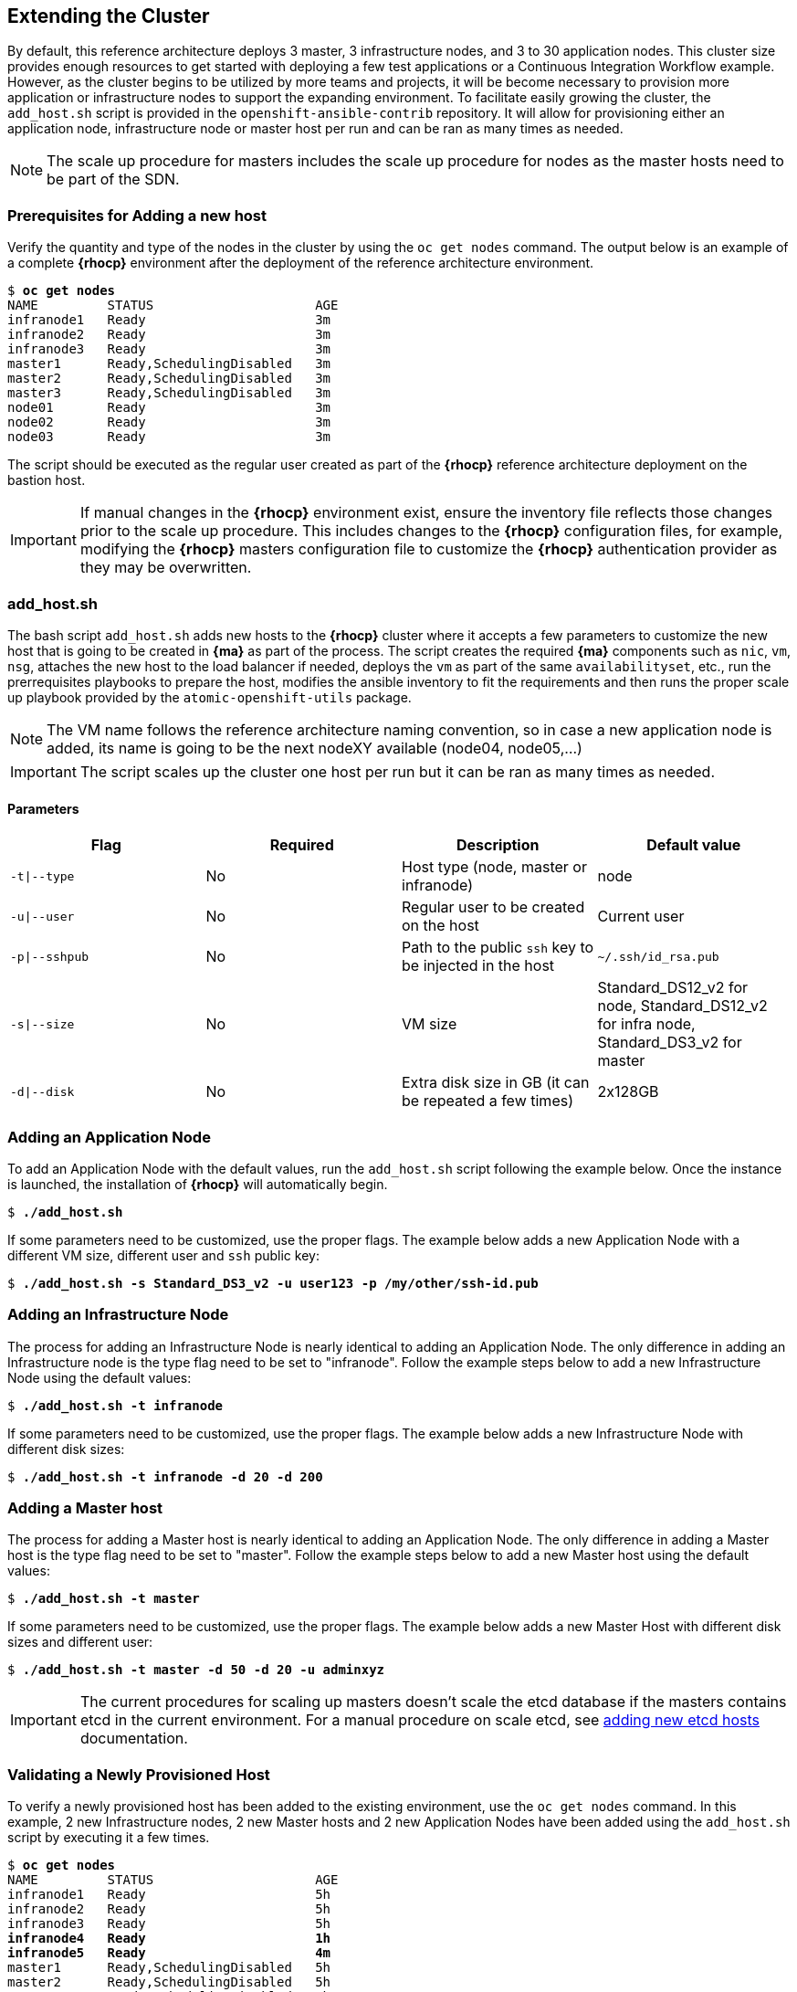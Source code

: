 == Extending the Cluster
By default, this reference architecture deploys 3 master, 3 infrastructure nodes, and 3 to 30 application nodes. This cluster size provides enough resources to get started with deploying a few test applications or a Continuous Integration Workflow example. However, as the cluster begins to be utilized by more teams and projects, it will be become necessary to provision more application or infrastructure nodes to support the expanding environment. To facilitate easily growing the cluster, the `add_host.sh` script is provided in the `openshift-ansible-contrib` repository. It will allow for provisioning either an application node, infrastructure node or master host per run and can be ran as many times as needed.

NOTE: The scale up procedure for masters includes the scale up procedure for nodes as the master hosts need to be part of the SDN.

=== Prerequisites for Adding a new host
Verify the quantity and type of the nodes in the cluster by using the `oc get nodes` command. The output below is an example of a complete *{rhocp}* environment after the deployment of the reference architecture environment.

[subs=+quotes]
----
$ *oc get nodes*
NAME         STATUS                     AGE
infranode1   Ready                      3m
infranode2   Ready                      3m
infranode3   Ready                      3m
master1      Ready,SchedulingDisabled   3m
master2      Ready,SchedulingDisabled   3m
master3      Ready,SchedulingDisabled   3m
node01       Ready                      3m
node02       Ready                      3m
node03       Ready                      3m
----

The script should be executed as the regular user created as part of the *{rhocp}* reference architecture deployment on the bastion host.

IMPORTANT: If manual changes in the *{rhocp}* environment exist, ensure the inventory file reflects those changes prior to the scale up procedure. This includes changes to the *{rhocp}* configuration files, for example, modifying the *{rhocp}* masters configuration file to customize the *{rhocp}* authentication provider as they may be overwritten.

=== add_host.sh
The bash script `add_host.sh` adds new hosts to the *{rhocp}* cluster where it accepts a few parameters to customize the new host that is going to be created in *{ma}* as part of the process.
The script creates the required *{ma}* components such as `nic`, `vm`, `nsg`, attaches the new host to the load balancer if needed, deploys the `vm` as part of the same `availabilityset`, etc., run the prerrequisites playbooks to prepare the host, modifies the ansible inventory to fit the requirements and then runs the proper scale up playbook provided by the `atomic-openshift-utils` package.

NOTE: The VM name follows the reference architecture naming convention, so in case a new application node is added, its name is going to be the next nodeXY available (node04, node05,...)

IMPORTANT: The script scales up the cluster one host per run but it can be ran as many times as needed.

==== Parameters

|====
^|Flag ^|Required ^|Description ^| Default value

| `-t\|--type` | No | Host type (node, master or infranode) | node
| `-u\|--user` | No | Regular user to be created on the host | Current user
| `-p\|--sshpub` | No | Path to the public `ssh` key to be injected in the host | `~/.ssh/id_rsa.pub`
| `-s\|--size` | No | VM size | Standard_DS12_v2 for node, Standard_DS12_v2 for infra node, Standard_DS3_v2 for master
| `-d\|--disk` | No | Extra disk size in GB (it can be repeated a few times) | 2x128GB
|====

=== Adding an Application Node
To add an Application Node with the default values, run the `add_host.sh` script following the example below.
Once the instance is launched, the installation of *{rhocp}* will automatically begin.

[subs=+quotes]
----
$ *./add_host.sh*
----

If some parameters need to be customized, use the proper flags. The example below adds a new Application Node with a different VM size, different user and `ssh` public key:

[subs=+quotes]
----
$ *./add_host.sh -s Standard_DS3_v2 -u user123 -p /my/other/ssh-id.pub*
----

=== Adding an Infrastructure Node
The process for adding an Infrastructure Node is nearly identical to adding an
Application Node. The only difference in adding an Infrastructure node is the
type flag need to be set to "infranode". Follow the example steps
below to add a new Infrastructure Node using the default values:

[subs=+quotes]
----
$ *./add_host.sh -t infranode*
----

If some parameters need to be customized, use the proper flags. The example below adds a new Infrastructure Node with different disk sizes:

[subs=+quotes]
----
$ *./add_host.sh -t infranode -d 20 -d 200*
----

=== Adding a Master host
The process for adding a Master host is nearly identical to adding an
Application Node. The only difference in adding a Master host is the
type flag need to be set to "master". Follow the example steps
below to add a new Master host using the default values:

[subs=+quotes]
----
$ *./add_host.sh -t master*
----

If some parameters need to be customized, use the proper flags. The example below adds a new Master Host with different disk sizes and different user:

[subs=+quotes]
----
$ *./add_host.sh -t master -d 50 -d 20 -u adminxyz*
----

IMPORTANT: The current procedures for scaling up masters doesn't scale the etcd database if the masters contains etcd in the current environment. For a manual procedure on scale etcd, see https://docs.openshift.com/container-platform/3.5/admin_guide/backup_restore.html#backup-restore-adding-etcd-hosts[adding new etcd hosts] documentation.

=== Validating a Newly Provisioned Host
To verify a newly provisioned host has been added to the existing environment, use the `oc get nodes` command. In this example, 2 new Infrastructure nodes, 2 new Master hosts and 2 new Application Nodes have been added using the `add_host.sh` script by executing it a few times.

[subs=+quotes]
----
$ *oc get nodes*
NAME         STATUS                     AGE
infranode1   Ready                      5h
infranode2   Ready                      5h
infranode3   Ready                      5h
*infranode4   Ready                      1h*
*infranode5   Ready                      4m*
master1      Ready,SchedulingDisabled   5h
master2      Ready,SchedulingDisabled   5h
master3      Ready,SchedulingDisabled   5h
*master4      Ready,SchedulingDisabled   2h*
*master5      Ready,SchedulingDisabled   1h*
node01       Ready                      5h
node02       Ready                      5h
node03       Ready                      5h
*node04       Ready                      3h*
*node05       Ready                      2h*
----

==== Deploying pods on the Newly Provisioned Host
The following procedure creates a new project and forces the pods of that project to run on the new host. This procedure validates the host is properly configured to run *{rhocp}* pods:

Create a new project to test:

[subs=+quotes]
----
$ *oc new-project scaleuptest*
Now using project "scaleuptest" on server "https://myocpdeployment.eastus2.cloudapp.azure.com:8443".
... [OUTPUT ABBREVIATED] ...
----

Patch the node-selector to only run pods on the new node:

[subs=+quotes]
----
$ *oc patch namespace scaleuptest -p "{\"metadata\":{\"annotations\":{\"openshift.io/node-selector\":\"kubernetes.io/hostname=node04\"}}}"*
"scaleuptest" patched
----

Deploy an example app:

[subs=+quotes]
----
$ *oc new-app openshift/hello-openshift*
--> Found Docker image 8146af6 (About an hour old) from Docker Hub for "openshift/hello-openshift"
... [OUTPUT ABBREVIATED] ...
----

Scale the number of pods to ensure they are running on the same host:

[subs=+quotes]
----
$ *oc scale dc/hello-openshift --replicas=8*
deploymentconfig "hello-openshift" scaled
----

Observe where the pods run:

[subs=+quotes]
----
$ *oc get pods -o wide*
hello-openshift-1-1ffl6   1/1       Running   0          3m        10.128.4.10   *node04*
hello-openshift-1-1kgpf   1/1       Running   0          3m        10.128.4.3    *node04*
hello-openshift-1-4lk85   1/1       Running   0          3m        10.128.4.4    *node04*
hello-openshift-1-4pfkk   1/1       Running   0          3m        10.128.4.7    *node04*
hello-openshift-1-56pqg   1/1       Running   0          3m        10.128.4.6    *node04*
hello-openshift-1-r3sjz   1/1       Running   0          3m        10.128.4.8    *node04*
hello-openshift-1-t0fmm   1/1       Running   0          3m        10.128.4.5    *node04*
hello-openshift-1-v659g   1/1       Running   0          3m        10.128.4.9    *node04*
----

Clean the environment:
[subs=+quotes]
----
$ *oc delete project scaleuptest*
----

In case the checks are mandatory before adding the host to the cluster, the labels can be set to avoid the default node-selector, run the checks then relabel the node:

[subs=+quotes]
----
... [OUTPUT ABBREVIATED] ...
[new_nodes]
*node04.example.com openshift_node_labels="{\'role': \'test',\'test':\'true'}"*
----

Perform the scale up procedure, run the required tests, then relabel the node:

[subs=+quotes]
----
$ *oc label node node04 "role=app" "zone=X" --overwrite*
node "node04" labeled
$ *oc label node node04 test-*
node "node04" labeled
----

// vim: set syntax=asciidoc:
